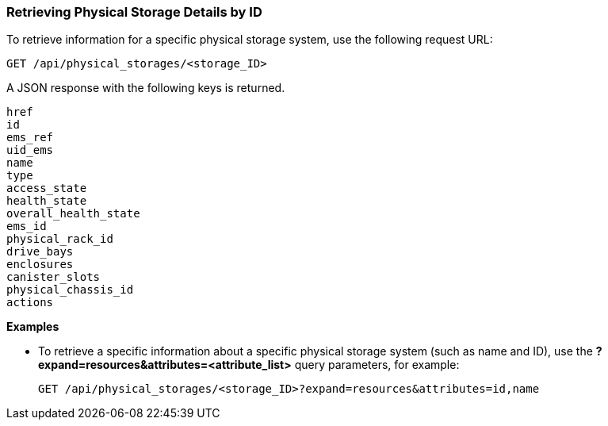 === Retrieving Physical Storage Details by ID

To retrieve information for a specific physical storage system, use the following request URL:
----------------------------------------------------------------
GET /api/physical_storages/<storage_ID>
----------------------------------------------------------------

A JSON response with the following keys is returned.
----------------------
href
id
ems_ref
uid_ems
name
type
access_state
health_state
overall_health_state
ems_id
physical_rack_id
drive_bays
enclosures
canister_slots
physical_chassis_id
actions
----------------------

*Examples*

* To retrieve a specific information about a specific physical storage system (such as name and ID), use the *?expand=resources&attributes=<attribute_list>* query parameters, for example:
+
---------------------------------------------------------------------------------------
GET /api/physical_storages/<storage_ID>?expand=resources&attributes=id,name
---------------------------------------------------------------------------------------
